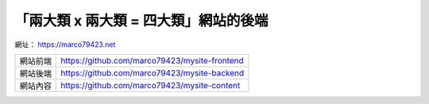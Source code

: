 「兩大類 x 兩大類 = 四大類」網站的後端
####################################


網址： https://marco79423.net

=========== ================================================
  網站前端    https://github.com/marco79423/mysite-frontend
  網站後端    https://github.com/marco79423/mysite-backend
  網站內容    https://github.com/marco79423/mysite-content
=========== ================================================
